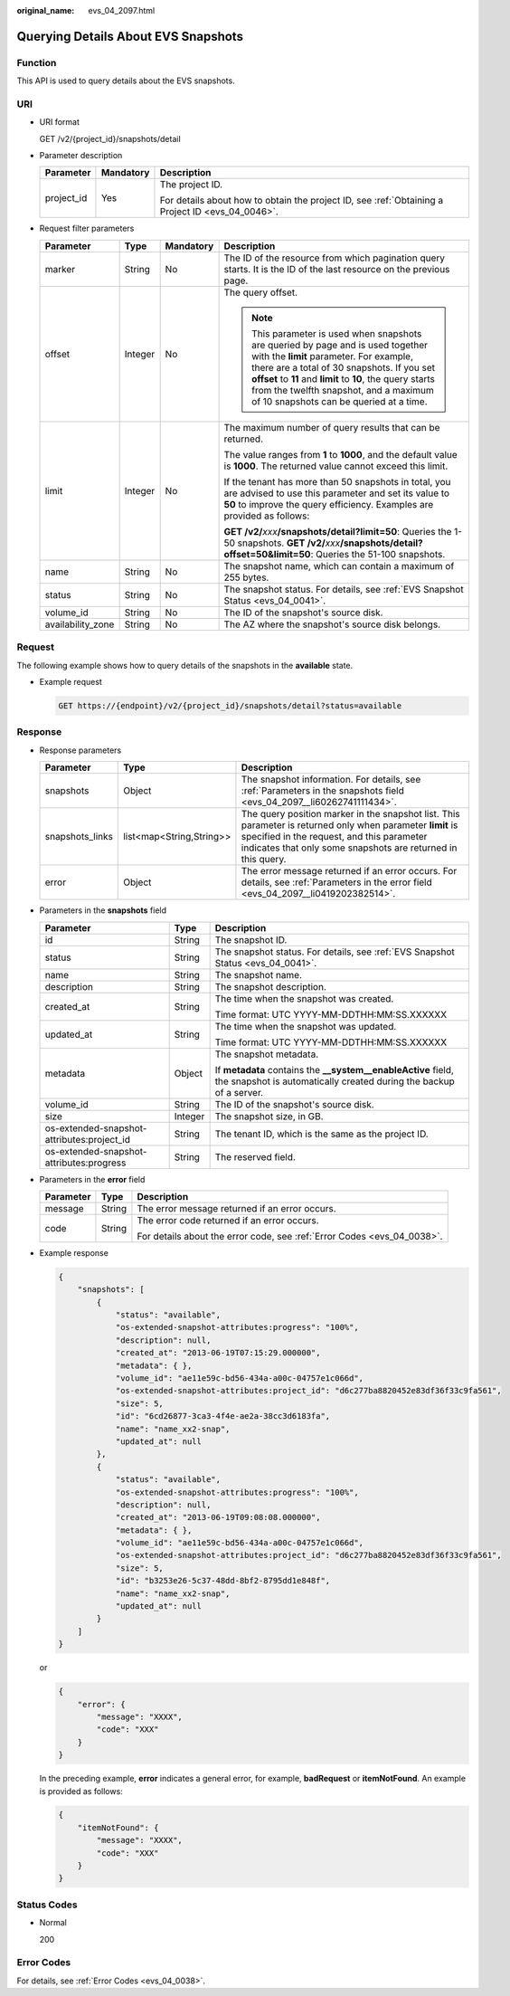 :original_name: evs_04_2097.html

.. _evs_04_2097:

Querying Details About EVS Snapshots
====================================

Function
--------

This API is used to query details about the EVS snapshots.

URI
---

-  URI format

   GET /v2/{project_id}/snapshots/detail

-  Parameter description

   +-----------------------+-----------------------+--------------------------------------------------------------------------------------------------+
   | Parameter             | Mandatory             | Description                                                                                      |
   +=======================+=======================+==================================================================================================+
   | project_id            | Yes                   | The project ID.                                                                                  |
   |                       |                       |                                                                                                  |
   |                       |                       | For details about how to obtain the project ID, see :ref:`Obtaining a Project ID <evs_04_0046>`. |
   +-----------------------+-----------------------+--------------------------------------------------------------------------------------------------+

-  Request filter parameters

   +-------------------+-----------------+-----------------+------------------------------------------------------------------------------------------------------------------------------------------------------------------------------------------------------------------------------------------------------------------------------------------------------------------------------+
   | Parameter         | Type            | Mandatory       | Description                                                                                                                                                                                                                                                                                                                  |
   +===================+=================+=================+==============================================================================================================================================================================================================================================================================================================================+
   | marker            | String          | No              | The ID of the resource from which pagination query starts. It is the ID of the last resource on the previous page.                                                                                                                                                                                                           |
   +-------------------+-----------------+-----------------+------------------------------------------------------------------------------------------------------------------------------------------------------------------------------------------------------------------------------------------------------------------------------------------------------------------------------+
   | offset            | Integer         | No              | The query offset.                                                                                                                                                                                                                                                                                                            |
   |                   |                 |                 |                                                                                                                                                                                                                                                                                                                              |
   |                   |                 |                 | .. note::                                                                                                                                                                                                                                                                                                                    |
   |                   |                 |                 |                                                                                                                                                                                                                                                                                                                              |
   |                   |                 |                 |    This parameter is used when snapshots are queried by page and is used together with the **limit** parameter. For example, there are a total of 30 snapshots. If you set **offset** to **11** and **limit** to **10**, the query starts from the twelfth snapshot, and a maximum of 10 snapshots can be queried at a time. |
   +-------------------+-----------------+-----------------+------------------------------------------------------------------------------------------------------------------------------------------------------------------------------------------------------------------------------------------------------------------------------------------------------------------------------+
   | limit             | Integer         | No              | The maximum number of query results that can be returned.                                                                                                                                                                                                                                                                    |
   |                   |                 |                 |                                                                                                                                                                                                                                                                                                                              |
   |                   |                 |                 | The value ranges from **1** to **1000**, and the default value is **1000**. The returned value cannot exceed this limit.                                                                                                                                                                                                     |
   |                   |                 |                 |                                                                                                                                                                                                                                                                                                                              |
   |                   |                 |                 | If the tenant has more than 50 snapshots in total, you are advised to use this parameter and set its value to **50** to improve the query efficiency. Examples are provided as follows:                                                                                                                                      |
   |                   |                 |                 |                                                                                                                                                                                                                                                                                                                              |
   |                   |                 |                 | **GET /v2/**\ *xxx*\ **/snapshots/detail?limit=50**: Queries the 1-50 snapshots. **GET /v2/**\ *xxx*\ **/snapshots/detail?offset=50&limit=50**: Queries the 51-100 snapshots.                                                                                                                                                |
   +-------------------+-----------------+-----------------+------------------------------------------------------------------------------------------------------------------------------------------------------------------------------------------------------------------------------------------------------------------------------------------------------------------------------+
   | name              | String          | No              | The snapshot name, which can contain a maximum of 255 bytes.                                                                                                                                                                                                                                                                 |
   +-------------------+-----------------+-----------------+------------------------------------------------------------------------------------------------------------------------------------------------------------------------------------------------------------------------------------------------------------------------------------------------------------------------------+
   | status            | String          | No              | The snapshot status. For details, see :ref:`EVS Snapshot Status <evs_04_0041>`.                                                                                                                                                                                                                                              |
   +-------------------+-----------------+-----------------+------------------------------------------------------------------------------------------------------------------------------------------------------------------------------------------------------------------------------------------------------------------------------------------------------------------------------+
   | volume_id         | String          | No              | The ID of the snapshot's source disk.                                                                                                                                                                                                                                                                                        |
   +-------------------+-----------------+-----------------+------------------------------------------------------------------------------------------------------------------------------------------------------------------------------------------------------------------------------------------------------------------------------------------------------------------------------+
   | availability_zone | String          | No              | The AZ where the snapshot's source disk belongs.                                                                                                                                                                                                                                                                             |
   +-------------------+-----------------+-----------------+------------------------------------------------------------------------------------------------------------------------------------------------------------------------------------------------------------------------------------------------------------------------------------------------------------------------------+

Request
-------

The following example shows how to query details of the snapshots in the **available** state.

-  Example request

   .. code-block:: text

      GET https://{endpoint}/v2/{project_id}/snapshots/detail?status=available

Response
--------

-  Response parameters

   +-----------------+--------------------------+-------------------------------------------------------------------------------------------------------------------------------------------------------------------------------------------------------------------------+
   | Parameter       | Type                     | Description                                                                                                                                                                                                             |
   +=================+==========================+=========================================================================================================================================================================================================================+
   | snapshots       | Object                   | The snapshot information. For details, see :ref:`Parameters in the snapshots field <evs_04_2097__li60262741111434>`.                                                                                                    |
   +-----------------+--------------------------+-------------------------------------------------------------------------------------------------------------------------------------------------------------------------------------------------------------------------+
   | snapshots_links | list<map<String,String>> | The query position marker in the snapshot list. This parameter is returned only when parameter **limit** is specified in the request, and this parameter indicates that only some snapshots are returned in this query. |
   +-----------------+--------------------------+-------------------------------------------------------------------------------------------------------------------------------------------------------------------------------------------------------------------------+
   | error           | Object                   | The error message returned if an error occurs. For details, see :ref:`Parameters in the error field <evs_04_2097__li0419202382514>`.                                                                                    |
   +-----------------+--------------------------+-------------------------------------------------------------------------------------------------------------------------------------------------------------------------------------------------------------------------+

-  .. _evs_04_2097__li60262741111434:

   Parameters in the **snapshots** field

   +--------------------------------------------+-----------------------+--------------------------------------------------------------------------------------------------------------------------------------+
   | Parameter                                  | Type                  | Description                                                                                                                          |
   +============================================+=======================+======================================================================================================================================+
   | id                                         | String                | The snapshot ID.                                                                                                                     |
   +--------------------------------------------+-----------------------+--------------------------------------------------------------------------------------------------------------------------------------+
   | status                                     | String                | The snapshot status. For details, see :ref:`EVS Snapshot Status <evs_04_0041>`.                                                      |
   +--------------------------------------------+-----------------------+--------------------------------------------------------------------------------------------------------------------------------------+
   | name                                       | String                | The snapshot name.                                                                                                                   |
   +--------------------------------------------+-----------------------+--------------------------------------------------------------------------------------------------------------------------------------+
   | description                                | String                | The snapshot description.                                                                                                            |
   +--------------------------------------------+-----------------------+--------------------------------------------------------------------------------------------------------------------------------------+
   | created_at                                 | String                | The time when the snapshot was created.                                                                                              |
   |                                            |                       |                                                                                                                                      |
   |                                            |                       | Time format: UTC YYYY-MM-DDTHH:MM:SS.XXXXXX                                                                                          |
   +--------------------------------------------+-----------------------+--------------------------------------------------------------------------------------------------------------------------------------+
   | updated_at                                 | String                | The time when the snapshot was updated.                                                                                              |
   |                                            |                       |                                                                                                                                      |
   |                                            |                       | Time format: UTC YYYY-MM-DDTHH:MM:SS.XXXXXX                                                                                          |
   +--------------------------------------------+-----------------------+--------------------------------------------------------------------------------------------------------------------------------------+
   | metadata                                   | Object                | The snapshot metadata.                                                                                                               |
   |                                            |                       |                                                                                                                                      |
   |                                            |                       | If **metadata** contains the **\__system__enableActive** field, the snapshot is automatically created during the backup of a server. |
   +--------------------------------------------+-----------------------+--------------------------------------------------------------------------------------------------------------------------------------+
   | volume_id                                  | String                | The ID of the snapshot's source disk.                                                                                                |
   +--------------------------------------------+-----------------------+--------------------------------------------------------------------------------------------------------------------------------------+
   | size                                       | Integer               | The snapshot size, in GB.                                                                                                            |
   +--------------------------------------------+-----------------------+--------------------------------------------------------------------------------------------------------------------------------------+
   | os-extended-snapshot-attributes:project_id | String                | The tenant ID, which is the same as the project ID.                                                                                  |
   +--------------------------------------------+-----------------------+--------------------------------------------------------------------------------------------------------------------------------------+
   | os-extended-snapshot-attributes:progress   | String                | The reserved field.                                                                                                                  |
   +--------------------------------------------+-----------------------+--------------------------------------------------------------------------------------------------------------------------------------+

-  .. _evs_04_2097__li0419202382514:

   Parameters in the **error** field

   +-----------------------+-----------------------+-------------------------------------------------------------------------+
   | Parameter             | Type                  | Description                                                             |
   +=======================+=======================+=========================================================================+
   | message               | String                | The error message returned if an error occurs.                          |
   +-----------------------+-----------------------+-------------------------------------------------------------------------+
   | code                  | String                | The error code returned if an error occurs.                             |
   |                       |                       |                                                                         |
   |                       |                       | For details about the error code, see :ref:`Error Codes <evs_04_0038>`. |
   +-----------------------+-----------------------+-------------------------------------------------------------------------+

-  Example response

   .. code-block::

      {
          "snapshots": [
              {
                  "status": "available",
                  "os-extended-snapshot-attributes:progress": "100%",
                  "description": null,
                  "created_at": "2013-06-19T07:15:29.000000",
                  "metadata": { },
                  "volume_id": "ae11e59c-bd56-434a-a00c-04757e1c066d",
                  "os-extended-snapshot-attributes:project_id": "d6c277ba8820452e83df36f33c9fa561",
                  "size": 5,
                  "id": "6cd26877-3ca3-4f4e-ae2a-38cc3d6183fa",
                  "name": "name_xx2-snap",
                  "updated_at": null
              },
              {
                  "status": "available",
                  "os-extended-snapshot-attributes:progress": "100%",
                  "description": null,
                  "created_at": "2013-06-19T09:08:08.000000",
                  "metadata": { },
                  "volume_id": "ae11e59c-bd56-434a-a00c-04757e1c066d",
                  "os-extended-snapshot-attributes:project_id": "d6c277ba8820452e83df36f33c9fa561",
                  "size": 5,
                  "id": "b3253e26-5c37-48dd-8bf2-8795dd1e848f",
                  "name": "name_xx2-snap",
                  "updated_at": null
              }
          ]
      }

   or

   .. code-block::

      {
          "error": {
              "message": "XXXX",
              "code": "XXX"
          }
      }

   In the preceding example, **error** indicates a general error, for example, **badRequest** or **itemNotFound**. An example is provided as follows:

   .. code-block::

      {
          "itemNotFound": {
              "message": "XXXX",
              "code": "XXX"
          }
      }

Status Codes
------------

-  Normal

   200

Error Codes
-----------

For details, see :ref:`Error Codes <evs_04_0038>`.
